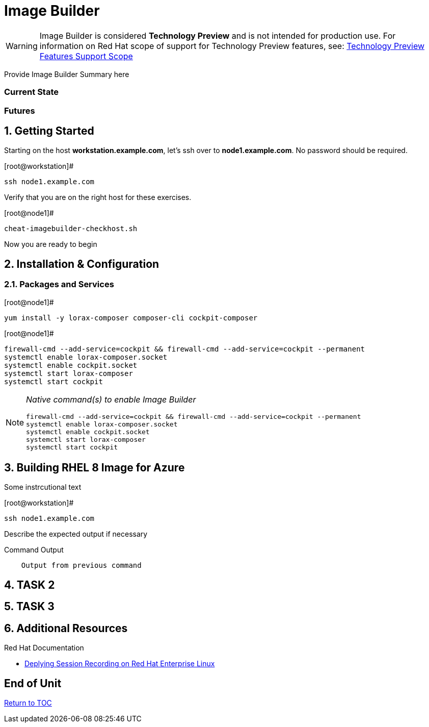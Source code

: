 :sectnums:
:sectnumlevels: 3
ifdef::env-github[]
:tip-caption: :bulb:
:note-caption: :information_source:
:important-caption: :heavy_exclamation_mark:
:caution-caption: :fire:
:warning-caption: :warning:
endif::[]

= Image Builder

WARNING: Image Builder is considered *Technology Preview* and is not intended for production use.  For information on Red Hat scope of support for Technology Preview features, see: link:https://access.redhat.com/support/offerings/techpreview/[Technology Preview Features Support Scope]

Provide Image Builder Summary here

[discrete]
=== Current State

[discrete]
=== Futures

== Getting Started

Starting on the host *workstation.example.com*, let's ssh over to *node1.example.com*.  No password should be required.

.[root@workstation]#
----
ssh node1.example.com
----

Verify that you are on the right host for these exercises.

.[root@node1]#
----
cheat-imagebuilder-checkhost.sh
----

Now you are ready to begin

== Installation & Configuration




=== Packages and Services

.[root@node1]#
----
yum install -y lorax-composer composer-cli cockpit-composer
----

.[root@node1]#
----
firewall-cmd --add-service=cockpit && firewall-cmd --add-service=cockpit --permanent
systemctl enable lorax-composer.socket
systemctl enable cockpit.socket
systemctl start lorax-composer
systemctl start cockpit
----


[NOTE]
====
_Native command(s) to enable Image Builder_
----
firewall-cmd --add-service=cockpit && firewall-cmd --add-service=cockpit --permanent
systemctl enable lorax-composer.socket
systemctl enable cockpit.socket
systemctl start lorax-composer
systemctl start cockpit
----
====



== Building RHEL 8 Image for Azure

Some instrcutional text

.[root@workstation]#
----
ssh node1.example.com
----

Describe the expected output if necessary

.Command Output
[source,indent=4]
----
Output from previous command
----

== TASK 2

== TASK 3

== Additional Resources

Red Hat Documentation

    * link:https://https://access.redhat.com/documentation/en-us/red_hat_enterprise_linux/8-beta/html/installing_identity_management_and_access_control/deploying-session-recording[Deplying Session Recording on Red Hat Enterprise Linux]

[discrete]
== End of Unit

link:../RHEL8-Workshop.adoc#toc[Return to TOC]

////
Always end files with a blank line to avoid include problems.
////

